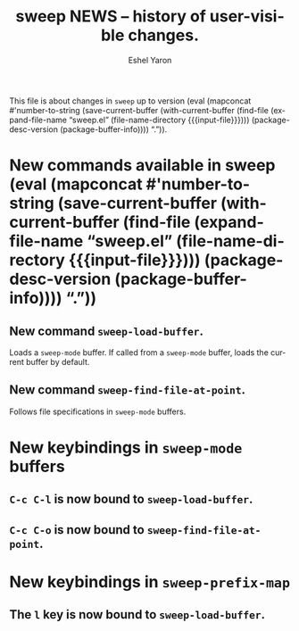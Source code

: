 #+title:                 sweep NEWS -- history of user-visible changes.
#+author:                Eshel Yaron
#+email:                 me@eshelyaron.com
#+language:              en
#+options:               ':t toc:nil num:nil
#+startup:               content indent
#+MACRO: version (eval (mapconcat #'number-to-string (save-current-buffer (with-current-buffer (find-file (expand-file-name "sweep.el" (file-name-directory $1))) (package-desc-version (package-buffer-info)))) "."))

This file is about changes in =sweep= up to version
{{{version({{{input-file}}})}}}.

* New commands available in sweep {{{version({{{input-file}}})}}}

** New command =sweep-load-buffer=.

Loads a =sweep-mode= buffer.  If called from a =sweep-mode= buffer, loads
the current buffer by default.

** New command =sweep-find-file-at-point=.

Follows file specifications in =sweep-mode= buffers.

* New keybindings in =sweep-mode= buffers

** =C-c C-l= is now bound to =sweep-load-buffer=.

** =C-c C-o= is now bound to =sweep-find-file-at-point=.


* New keybindings in =sweep-prefix-map=

** The =l= key is now bound to =sweep-load-buffer=.
